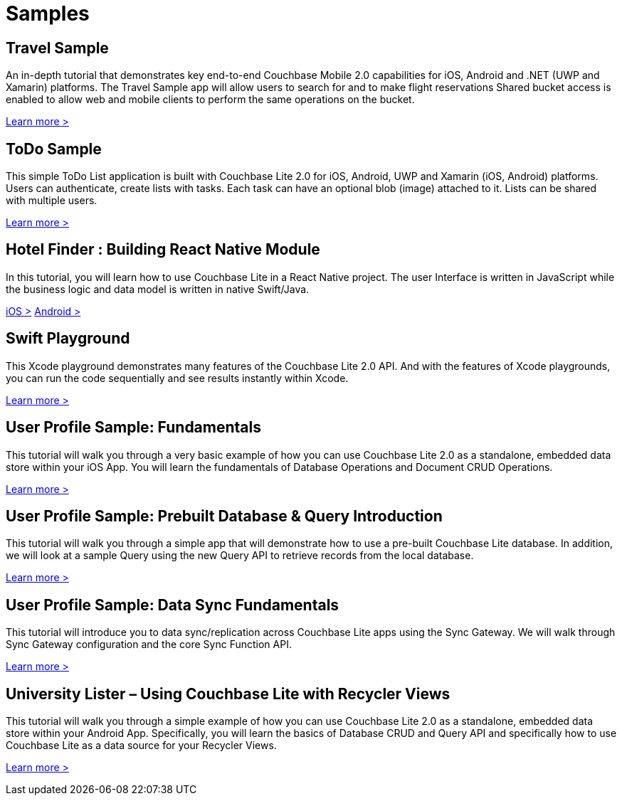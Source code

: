 = Samples
:page-role: tiles
:!sectids:

== Travel Sample

An in-depth tutorial that demonstrates key end-to-end Couchbase Mobile 2.0 capabilities for iOS, Android and .NET (UWP and Xamarin) platforms.
The Travel Sample app will allow users to search for and to make flight reservations
Shared bucket access is enabled to allow web and mobile clients to perform the same operations on the bucket.

http://docs.couchbase.com/tutorials/travel-sample/[Learn more >]

== ToDo Sample

This simple ToDo List application is built with Couchbase Lite 2.0 for iOS, Android, UWP and Xamarin (iOS, Android) platforms.
Users can authenticate, create lists with tasks.
Each task can have an optional blob (image) attached to it.
Lists can be shared with multiple users.

https://github.com/couchbaselabs/mobile-training-todo/tree/feature/2.0[Learn more >]

== Hotel Finder : Building React Native Module

In this tutorial, you will learn how to use Couchbase Lite in a React Native project.
The user Interface is written in JavaScript while the business logic and data model is written in native Swift/Java.

https://docs.couchbase.com/tutorials/hotel-finder/ios.html[iOS >]
https://docs.couchbase.com/tutorials/hotel-finder/android.html[Android >]

== Swift Playground

This Xcode playground demonstrates many features of the Couchbase Lite 2.0 API.
And with the features of Xcode playgrounds, you can run the code sequentially and see results instantly within Xcode.

https://github.com/couchbaselabs/couchbase-lite-ios-api-playground[Learn more >]

== User Profile Sample: Fundamentals

This tutorial will walk you through a very basic example of how you can use Couchbase Lite 2.0 as a standalone, embedded data store within your iOS App.
You will learn the fundamentals of Database Operations and Document CRUD Operations.

https://docs.couchbase.com/tutorials/userprofile-couchbase-mobile/standalone/userprofile/userprofile_basic.html[Learn more >]

== User Profile Sample: Prebuilt Database & Query Introduction

This tutorial will walk you through a simple app that will demonstrate how to use a pre-built Couchbase Lite database.
In addition, we will look at a sample Query using the new Query API to retrieve records from the local database.

https://docs.couchbase.com/tutorials/userprofile-couchbase-mobile/query/userprofile/userprofile_query.html[Learn more >]

== User Profile Sample: Data Sync Fundamentals

This tutorial will introduce you to data sync/replication across Couchbase Lite apps using the Sync Gateway.
We will walk through Sync Gateway configuration and the core Sync Function API.

https://docs.couchbase.com/tutorials/userprofile-couchbase-mobile/sync/userprofile/userprofile_sync.html[Learn more >]

== University Lister – Using Couchbase Lite with Recycler Views

This tutorial will walk you through a simple example of how you can use Couchbase Lite 2.0 as a standalone, embedded data store within your Android App.
Specifically, you will learn the basics of Database CRUD and Query API and specifically how to use Couchbase Lite as a data source for your Recycler Views.

https://docs.couchbase.com/tutorials/universitylister-android/livequery_recyclerview.html[Learn more >]
